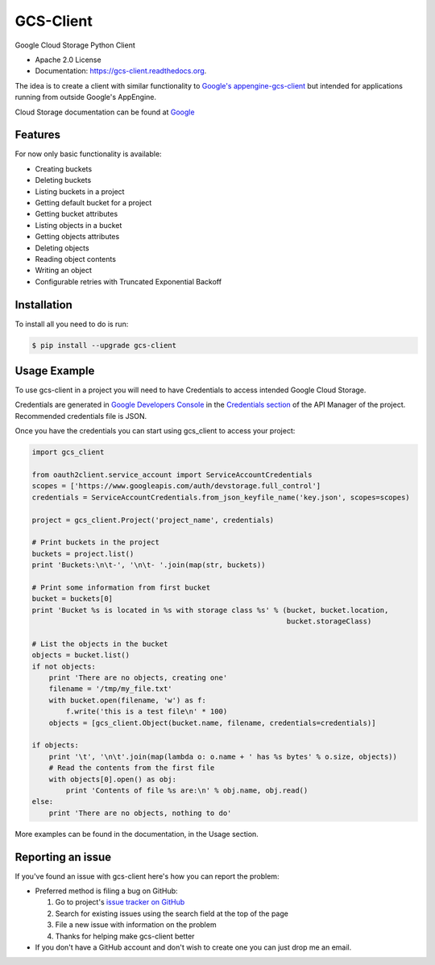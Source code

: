 ==========
GCS-Client
==========

.. image:: https://img.shields.io/travis/Akrog/gcs-client.svg
        :target: https://travis-ci.org/Akrog/gcs-client

.. image:: https://img.shields.io/pypi/v/gcs-client.svg
        :target: https://pypi.python.org/pypi/gcs-client

.. image:: https://img.shields.io/coveralls/Akrog/gcs-client/master.svg
         :target: https://coveralls.io/github/Akrog/gcs-client

.. image:: https://readthedocs.org/projects/gcs-client/badge/?version=latest
         :target: http://gcs-client.readthedocs.org/en/latest/?badge=latest
         :alt: Documentation Status

.. image:: https://img.shields.io/pypi/pyversions/gcs-client.svg
         :target: https://pypi.python.org/pypi/gcs-client

.. image:: https://img.shields.io/:license-apache-blue.svg
         :target: http://www.apache.org/licenses/LICENSE-2.0

Google Cloud Storage Python Client

* Apache 2.0 License
* Documentation: https://gcs-client.readthedocs.org.

The idea is to create a client with similar functionality to `Google's
appengine-gcs-client`_ but intended for applications running from outside
Google's AppEngine.

Cloud Storage documentation can be found at Google_

Features
--------

For now only basic functionality is available:

* Creating buckets
* Deleting buckets
* Listing buckets in a project
* Getting default bucket for a project
* Getting bucket attributes
* Listing objects in a bucket
* Getting objects attributes
* Deleting objects
* Reading object contents
* Writing an object
* Configurable retries with Truncated Exponential Backoff

Installation
------------

To install all you need to do is run:

.. code-block:: bash

    $ pip install --upgrade gcs-client

Usage Example
-------------

To use gcs-client in a project you will need to have Credentials to access intended Google Cloud Storage.

Credentials are generated in `Google Developers Console`_ in the `Credentials section`_ of the API Manager of the project. Recommended credentials file is JSON.

Once you have the credentials you can start using gcs_client to access your project:

.. code-block:: python

    import gcs_client

    from oauth2client.service_account import ServiceAccountCredentials
    scopes = ['https://www.googleapis.com/auth/devstorage.full_control']
    credentials = ServiceAccountCredentials.from_json_keyfile_name('key.json', scopes=scopes)

    project = gcs_client.Project('project_name', credentials)

    # Print buckets in the project
    buckets = project.list()
    print 'Buckets:\n\t-', '\n\t- '.join(map(str, buckets))

    # Print some information from first bucket
    bucket = buckets[0]
    print 'Bucket %s is located in %s with storage class %s' % (bucket, bucket.location,
                                                                bucket.storageClass)

    # List the objects in the bucket
    objects = bucket.list()
    if not objects:
        print 'There are no objects, creating one'
        filename = '/tmp/my_file.txt'
        with bucket.open(filename, 'w') as f:
            f.write('this is a test file\n' * 100)
        objects = [gcs_client.Object(bucket.name, filename, credentials=credentials)]

    if objects:
        print '\t', '\n\t'.join(map(lambda o: o.name + ' has %s bytes' % o.size, objects))
        # Read the contents from the first file
        with objects[0].open() as obj:
            print 'Contents of file %s are:\n' % obj.name, obj.read()
    else:
        print 'There are no objects, nothing to do'

More examples can be found in the documentation, in the Usage section.

Reporting an issue
------------------

If you've found an issue with gcs-client here's how you can report the problem:

- Preferred method is filing a bug on GitHub:

  1. Go to project's `issue tracker on GitHub`_
  2. Search for existing issues using the search field at the top of the page
  3. File a new issue with information on the problem
  4. Thanks for helping make gcs-client better

- If you don't have a GitHub account and don't wish to create one you can just
  drop me an email.


.. _Google's appengine-gcs-client: https://github.com/GoogleCloudPlatform/appengine-gcs-client
.. _Google: https://cloud.google.com/storage/docs/overview
.. _Google Developers Console: https://console.developers.google.com
.. _Credentials section: https://console.developers.google.com/apis/credentials
.. _issue tracker on GitHub: https://github.com/Akrog/gcs-client/issues
